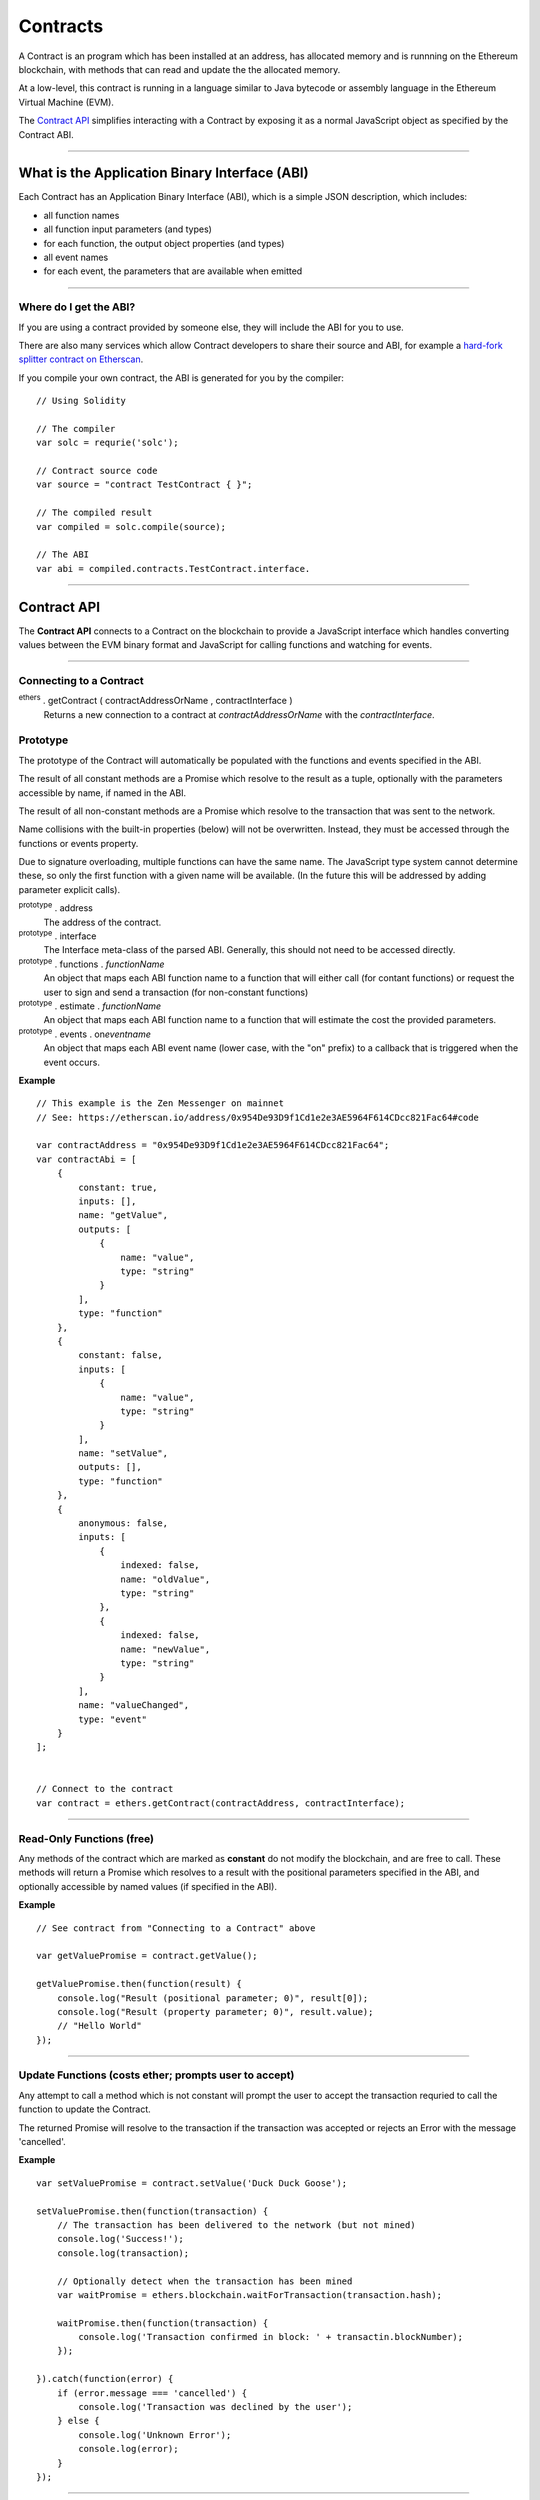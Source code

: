 
Contracts
*********

A Contract is an program which has been installed at an address, has allocated
memory and is runnning on the Ethereum blockchain, with methods that can read and
update the the allocated memory.

At a low-level, this contract is running in a language similar to Java bytecode or
assembly language in the Ethereum Virtual Machine (EVM).

The `Contract API`_ simplifies interacting with a Contract by exposing it as a normal
JavaScript object as specified by the Contract ABI.

-----

What is the Application Binary Interface (ABI)
==============================================

Each Contract has an Application Binary Interface (ABI), which is a simple JSON
description, which includes:

- all function names
- all function input parameters (and types)
- for each function, the output object properties (and types)
- all event names
- for each event, the parameters that are available when emitted

-----

Where do I get the ABI?
-----------------------

If you are using a contract provided by someone else, they will include the ABI
for you to use.

There are also many services which allow Contract developers to share their source
and ABI, for example a `hard-fork splitter contract on Etherscan`_.

If you compile your own contract, the ABI is generated for you by the compiler::

    // Using Solidity

    // The compiler
    var solc = requrie('solc');

    // Contract source code
    var source = "contract TestContract { }";

    // The compiled result
    var compiled = solc.compile(source);

    // The ABI
    var abi = compiled.contracts.TestContract.interface.


.. _Solidity: https://solidity.readthedocs.io
.. _hard-fork splitter contract on Etherscan: https://etherscan.io/address/0x3474627d4f63a678266bc17171d87f8570936622#code

-----

.. _api-contract:

Contract API
============

The **Contract API** connects to a Contract on the blockchain to provide a JavaScript
interface which handles converting values between the EVM binary format and JavaScript
for calling functions and watching for events.

-----

Connecting to a Contract
------------------------

:sup:`ethers` . getContract ( contractAddressOrName , contractInterface )
    Returns a new connection to a contract at *contractAddressOrName* with the
    *contractInterface*.


Prototype
---------

The prototype of the Contract will automatically be populated with the functions
and events specified in the ABI.

The result of all constant methods are a Promise which resolve to the result as
a tuple, optionally with the parameters accessible by name, if named in the ABI.

The result of all non-constant methods are a Promise which resolve to the transaction
that was sent to the network.

Name collisions with the built-in properties (below) will not be overwritten.
Instead, they must be accessed through the functions or events property.

Due to signature overloading, multiple functions can have the same name. The
JavaScript type system cannot determine these, so only the first function with
a given name will be available. (In the future this will be addressed by
adding parameter explicit calls).

:sup:`prototype` . address
    The address of the contract.

:sup:`prototype` . interface
    The Interface meta-class of the parsed ABI. Generally, this should not
    need to be accessed directly.

:sup:`prototype` . functions . *functionName*
    An object that maps each ABI function name to a function that will either
    call (for contant functions) or request the user to sign and send a transaction
    (for non-constant functions)

:sup:`prototype` . estimate . *functionName*
    An object that maps each ABI function name to a function that will estimate the
    cost the provided parameters.

:sup:`prototype` . events . on\ *eventname*
    An object that maps each ABI event name (lower case, with the "on" prefix) to a
    callback that is triggered when the event occurs.

    
**Example**

::

    // This example is the Zen Messenger on mainnet
    // See: https://etherscan.io/address/0x954De93D9f1Cd1e2e3AE5964F614CDcc821Fac64#code
    
    var contractAddress = "0x954De93D9f1Cd1e2e3AE5964F614CDcc821Fac64";
    var contractAbi = [
        {
            constant: true,
            inputs: [],
            name: "getValue",
            outputs: [
                {
                    name: "value",
                    type: "string"
                }
            ],
            type: "function"
        },
        {
            constant: false,
            inputs: [
                {
                    name: "value",
                    type: "string"
                }
            ],
            name: "setValue",
            outputs: [],
            type: "function"
        },
        {
            anonymous: false,
            inputs: [
                {
                    indexed: false,
                    name: "oldValue",
                    type: "string"
                },
                {
                    indexed: false,
                    name: "newValue",
                    type: "string"
                }
            ],
            name: "valueChanged",
            type: "event"
        }
    ];
  
    
    // Connect to the contract
    var contract = ethers.getContract(contractAddress, contractInterface);


-----


Read-Only Functions (free)
--------------------------

Any methods of the contract which are marked as **constant** do not modify the
blockchain, and are free to call. These methods will return a Promise which
resolves to a result with the positional parameters specified in the ABI, and
optionally accessible by named values (if specified in the ABI).

**Example**

::

     // See contract from "Connecting to a Contract" above

     var getValuePromise = contract.getValue();

     getValuePromise.then(function(result) {
         console.log("Result (positional parameter; 0)", result[0]);
         console.log("Result (property parameter; 0)", result.value);
         // "Hello World"
     });

-----

Update Functions (costs ether; prompts user to accept)
------------------------------------------------------

Any attempt to call a method which is not constant will prompt the user to accept
the transaction requried to call the function to update the Contract.

The returned Promise will resolve to the transaction if the transaction was accepted
or rejects an Error with the message 'cancelled'.

**Example**

::

    var setValuePromise = contract.setValue('Duck Duck Goose');

    setValuePromise.then(function(transaction) {
        // The transaction has been delivered to the network (but not mined)
        console.log('Success!');
        console.log(transaction);

        // Optionally detect when the transaction has been mined
        var waitPromise = ethers.blockchain.waitForTransaction(transaction.hash);

        waitPromise.then(function(transaction) {
            console.log('Transaction confirmed in block: ' + transactin.blockNumber);
        });

    }).catch(function(error) {
        if (error.message === 'cancelled') {
            console.log('Transaction was declined by the user');
        } else {
            console.log('Unknown Error');
            console.log(error);
        }
    });

----

Events
======

Events can be emitted by transactions (which cost ether) but listened to for free.

When an event is called, it will trigger any function assigned to the event handler
on the contract.

The event handler is the name of the event, all lower-case with the prefix **on**,
so the "valueChanged" event in the above contract becomes, "onvaluechanged".

**Example**

::

    contract.onvaluechanged = function(oldValue, newValue) {
        console.log('Value Changed:');
        console.log('  oldValue: ' + oldValue);
        console.log('  newValue: ' + newValue);
    };
    
-----

.. _Promise: https://developer.mozilla.org/en-US/docs/Web/JavaScript/Reference/Global_Objects/Promise

